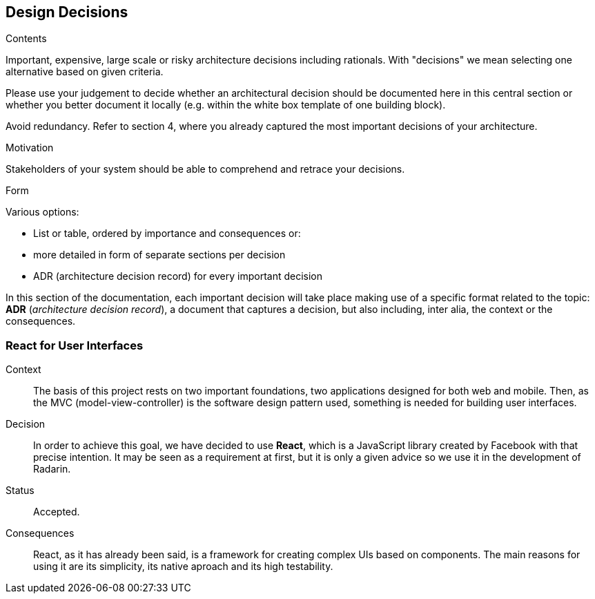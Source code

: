 [[section-design-decisions]]
== Design Decisions


[role="arc42help"]
****
.Contents
Important, expensive, large scale or risky architecture decisions including rationals.
With "decisions" we mean selecting one alternative based on given criteria.

Please use your judgement to decide whether an architectural decision should be documented
here in this central section or whether you better document it locally
(e.g. within the white box template of one building block).

Avoid redundancy. Refer to section 4, where you already captured the most important decisions of your architecture.

.Motivation
Stakeholders of your system should be able to comprehend and retrace your decisions.

.Form
Various options:

* List or table, ordered by importance and consequences or:
* more detailed in form of separate sections per decision
* ADR (architecture decision record) for every important decision
****


In this section of the documentation, each important decision will take place making use of a specific format related to
the topic: *ADR* (_architecture decision record_), a document that captures a decision, but also including, inter alia,
the context or the consequences.

=== React for User Interfaces

Context::

The basis of this project rests on two important foundations, two applications designed for both web and mobile.
Then, as the MVC (model-view-controller) is the software design pattern used, something is needed for building user
interfaces.

Decision::

In order to achieve this goal, we have decided to use *React*, which is a JavaScript library created by Facebook
with that precise intention. It may be seen as a requirement at first, but it is only a given advice so we use it in the
development of Radarin.

Status::

Accepted.

Consequences::

React, as it has already been said, is a framework for creating complex UIs based on components. The main reasons for using
it are its simplicity, its native aproach and its high testability.
